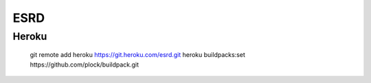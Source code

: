 ESRD
====

Heroku
------

    git remote add heroku https://git.heroku.com/esrd.git
    heroku buildpacks:set https://github.com/plock/buildpack.git
